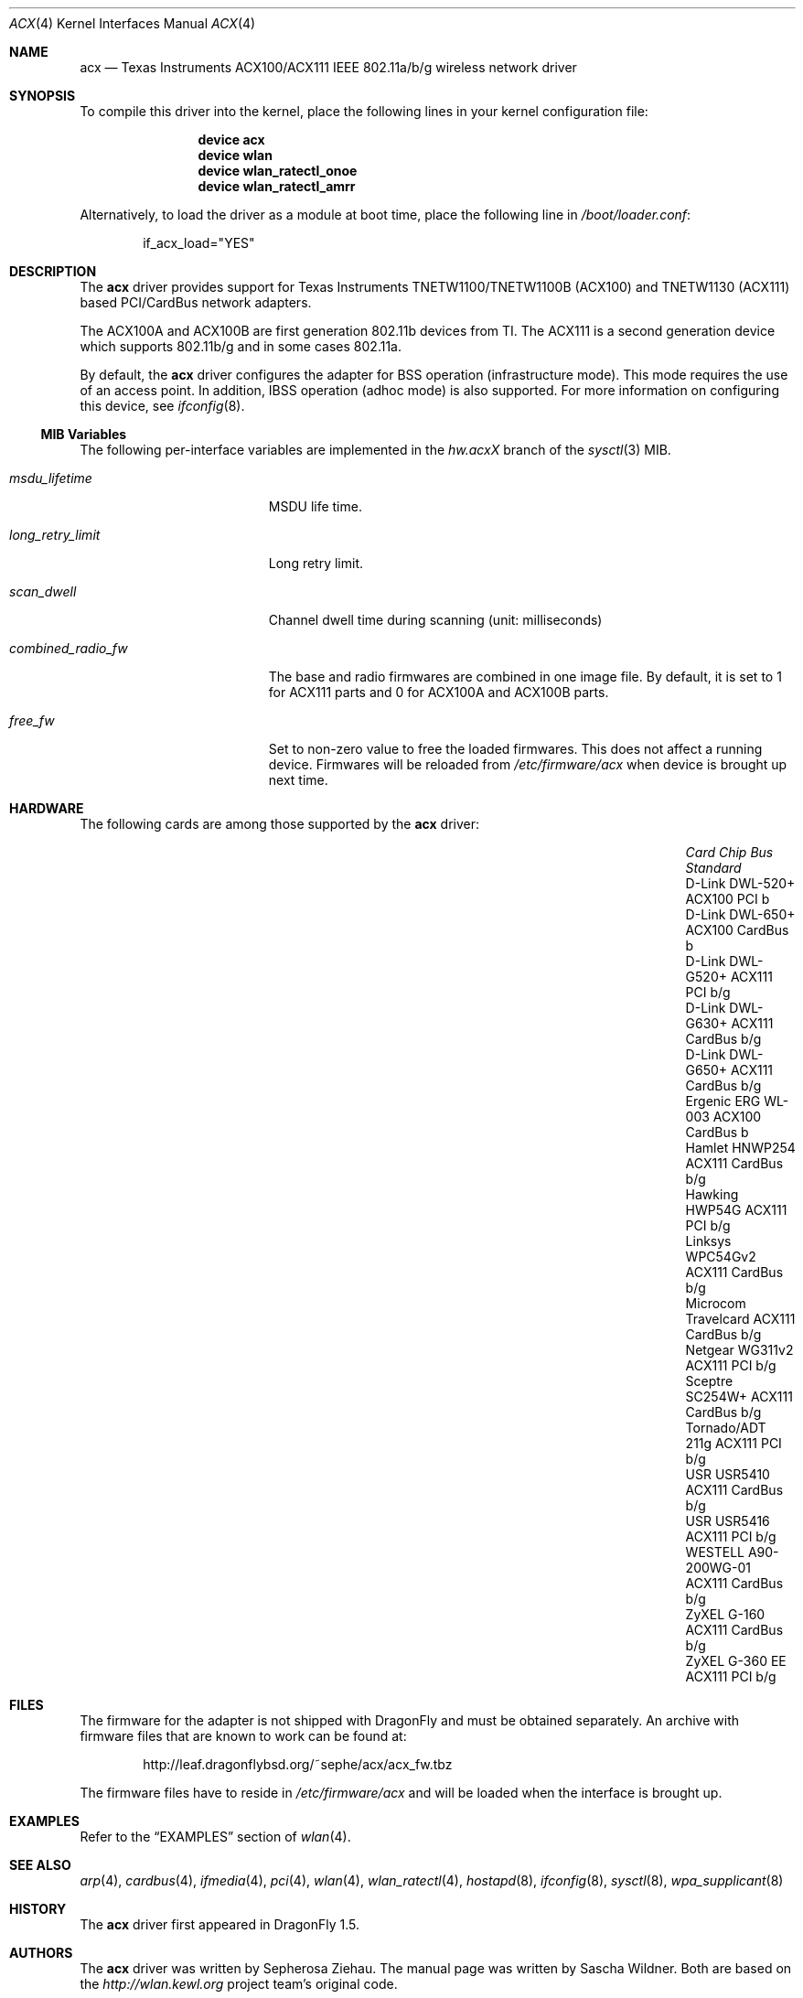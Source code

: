 .\"
.\" Copyright (c) 2006 The DragonFly Project.  All rights reserved.
.\" 
.\" Redistribution and use in source and binary forms, with or without
.\" modification, are permitted provided that the following conditions
.\" are met:
.\" 
.\" 1. Redistributions of source code must retain the above copyright
.\"    notice, this list of conditions and the following disclaimer.
.\" 2. Redistributions in binary form must reproduce the above copyright
.\"    notice, this list of conditions and the following disclaimer in
.\"    the documentation and/or other materials provided with the
.\"    distribution.
.\" 3. Neither the name of The DragonFly Project nor the names of its
.\"    contributors may be used to endorse or promote products derived
.\"    from this software without specific, prior written permission.
.\" 
.\" THIS SOFTWARE IS PROVIDED BY THE COPYRIGHT HOLDERS AND CONTRIBUTORS
.\" ``AS IS'' AND ANY EXPRESS OR IMPLIED WARRANTIES, INCLUDING, BUT NOT
.\" LIMITED TO, THE IMPLIED WARRANTIES OF MERCHANTABILITY AND FITNESS
.\" FOR A PARTICULAR PURPOSE ARE DISCLAIMED.  IN NO EVENT SHALL THE
.\" COPYRIGHT HOLDERS OR CONTRIBUTORS BE LIABLE FOR ANY DIRECT, INDIRECT,
.\" INCIDENTAL, SPECIAL, EXEMPLARY OR CONSEQUENTIAL DAMAGES (INCLUDING,
.\" BUT NOT LIMITED TO, PROCUREMENT OF SUBSTITUTE GOODS OR SERVICES;
.\" LOSS OF USE, DATA, OR PROFITS; OR BUSINESS INTERRUPTION) HOWEVER CAUSED
.\" AND ON ANY THEORY OF LIABILITY, WHETHER IN CONTRACT, STRICT LIABILITY,
.\" OR TORT (INCLUDING NEGLIGENCE OR OTHERWISE) ARISING IN ANY WAY OUT
.\" OF THE USE OF THIS SOFTWARE, EVEN IF ADVISED OF THE POSSIBILITY OF
.\" SUCH DAMAGE.
.\"
.\" $DragonFly: src/share/man/man4/acx.4,v 1.14 2008/07/26 16:25:40 swildner Exp $
.\"
.Dd July 26, 2008
.Dt ACX 4
.Os
.Sh NAME
.Nm acx
.Nd Texas Instruments ACX100/ACX111 IEEE 802.11a/b/g wireless network driver
.Sh SYNOPSIS
To compile this driver into the kernel, place the following lines in
your kernel configuration file:
.Bd -ragged -offset indent
.Cd "device acx"
.Cd "device wlan"
.Cd "device wlan_ratectl_onoe"
.Cd "device wlan_ratectl_amrr"
.Ed
.Pp
Alternatively, to load the driver as a module at boot time, place the
following line in
.Pa /boot/loader.conf :
.Bd -literal -offset indent
if_acx_load="YES"
.Ed
.Sh DESCRIPTION
The
.Nm
driver provides support for Texas Instruments TNETW1100/TNETW1100B (ACX100)
and TNETW1130 (ACX111) based PCI/CardBus network adapters.
.Pp
The ACX100A and ACX100B are first generation 802.11b devices
from TI.
The ACX111 is a second generation device which supports 802.11b/g
and in some cases 802.11a.
.Pp
By default, the
.Nm
driver configures the adapter for BSS operation (infrastructure mode).
This mode requires the use of an access point.
In addition, IBSS operation (adhoc mode) is also supported.
For more information on configuring this device, see
.Xr ifconfig 8 .
.Ss MIB Variables
The following per-interface variables are implemented in the
.Va hw.acx Ns Em X
branch of the
.Xr sysctl 3
MIB.
.Bl -tag -width ".Va combined_radio_fw"
.It Va msdu_lifetime
MSDU life time.
.It Va long_retry_limit
Long retry limit.
.It Va scan_dwell
Channel dwell time during scanning (unit: milliseconds)
.It Va combined_radio_fw
The base and radio firmwares are combined in one image file.
By default,
it is set to 1 for ACX111 parts and 0 for ACX100A and ACX100B parts.
.It Va free_fw
Set to non-zero value to free the loaded firmwares.
This does not affect a running device.
Firmwares will be reloaded from
.Pa /etc/firmware/acx
when device is brought up next time.
.El
.Sh HARDWARE
The following cards are among those supported by the
.Nm
driver:
.Pp
.Bl -column -compact "WESTELL A90-200WG-01" "ACX111" "CardBus" "a/b/g" -offset 6n
.It Em Card Ta Em Chip Ta Em Bus Ta Em Standard
.It "D-Link DWL-520+" Ta ACX100 Ta PCI Ta b
.It "D-Link DWL-650+" Ta ACX100 Ta CardBus Ta b
.It "D-Link DWL-G520+" Ta ACX111 Ta PCI Ta b/g
.It "D-Link DWL-G630+" Ta ACX111 Ta CardBus Ta b/g
.It "D-Link DWL-G650+" Ta ACX111 Ta CardBus Ta b/g
.It "Ergenic ERG WL-003" Ta ACX100 Ta CardBus Ta b
.It "Hamlet HNWP254" Ta ACX111 Ta CardBus Ta b/g
.It "Hawking HWP54G" Ta ACX111 Ta PCI Ta b/g
.It "Linksys WPC54Gv2" Ta ACX111 Ta CardBus Ta b/g
.It "Microcom Travelcard" Ta ACX111 Ta CardBus Ta b/g
.It "Netgear WG311v2" Ta ACX111 Ta PCI Ta b/g
.It "Sceptre SC254W+" Ta ACX111 Ta CardBus Ta b/g
.It "Tornado/ADT 211g" Ta ACX111 Ta PCI Ta b/g
.It "USR USR5410" Ta ACX111 Ta CardBus Ta b/g
.It "USR USR5416" Ta ACX111 Ta PCI Ta b/g
.It "WESTELL A90-200WG-01" Ta ACX111 Ta CardBus Ta b/g
.It "ZyXEL G-160" Ta ACX111 Ta CardBus Ta b/g
.It "ZyXEL G-360 EE" Ta ACX111 Ta PCI Ta b/g
.El
.Sh FILES
The firmware for the adapter is not shipped with
.Dx
and must be obtained separately.
An archive with firmware files that are known to work can be found at:
.Bd -literal -offset indent
http://leaf.dragonflybsd.org/~sephe/acx/acx_fw.tbz
.Ed
.Pp
The firmware files have to reside in
.Pa /etc/firmware/acx
and will be loaded when the interface is brought up.
.Sh EXAMPLES
Refer to the
.Sx EXAMPLES
section of
.Xr wlan 4 .
.Sh SEE ALSO
.Xr arp 4 ,
.Xr cardbus 4 ,
.Xr ifmedia 4 ,
.Xr pci 4 ,
.Xr wlan 4 ,
.Xr wlan_ratectl 4 ,
.Xr hostapd 8 ,
.Xr ifconfig 8 ,
.Xr sysctl 8 ,
.Xr wpa_supplicant 8
.Sh HISTORY
The
.Nm
driver first appeared in
.Dx 1.5 .
.Sh AUTHORS
.An -nosplit
The
.Nm
driver was written by
.An Sepherosa Ziehau .
The manual page was written by
.An Sascha Wildner .
Both are based on the
.Pa http://wlan.kewl.org
project team's original code.
.Pp
The hardware specification was reverse engineered by the good folks at
.Pa http://acx100.sourceforge.net .
Without them this driver would not have been possible.
